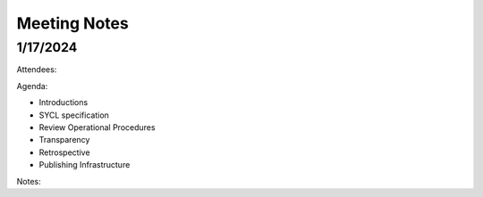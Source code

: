===============
 Meeting Notes
===============

1/17/2024
=========

Attendees:

Agenda:

* Introductions
* SYCL specification
* Review Operational Procedures
* Transparency
* Retrospective
* Publishing Infrastructure

Notes:


